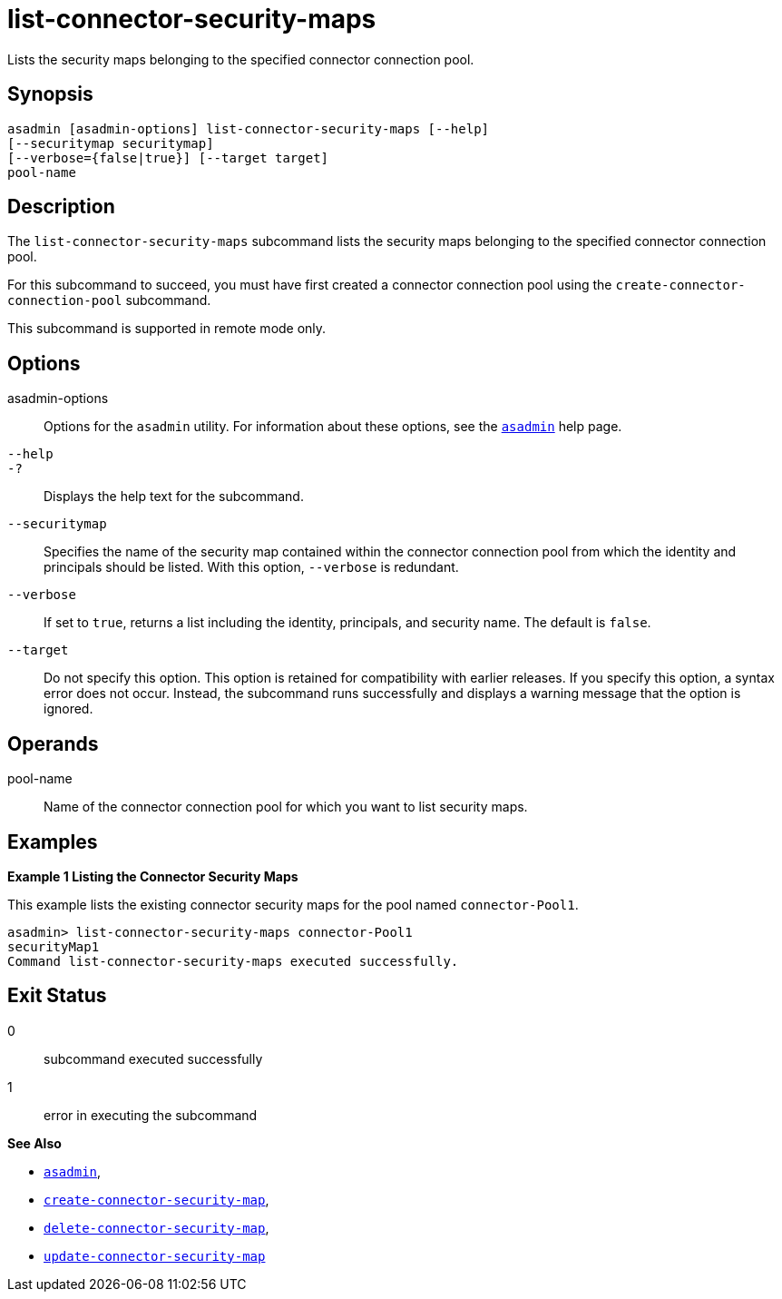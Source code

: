 [[list-connector-security-maps]]
= list-connector-security-maps

Lists the security maps belonging to the specified connector connection pool.

[[synopsis]]
== Synopsis

[source,shell]
----
asadmin [asadmin-options] list-connector-security-maps [--help] 
[--securitymap securitymap]
[--verbose={false|true}] [--target target]
pool-name
----

[[desciption]]
== Description

The `list-connector-security-maps` subcommand lists the security maps belonging to the specified connector connection pool.

For this subcommand to succeed, you must have first created a connector connection pool using the `create-connector-connection-pool` subcommand.

This subcommand is supported in remote mode only.

[[options]]
== Options

asadmin-options::
  Options for the `asadmin` utility. For information about these options, see the xref:asadmin.adoc#asadmin-1m[`asadmin`] help page.
`--help`::
`-?`::
  Displays the help text for the subcommand.
`--securitymap`::
  Specifies the name of the security map contained within the connector connection pool from which the identity and principals should be listed. With this option, `--verbose` is redundant.
`--verbose`::
  If set to `true`, returns a list including the identity, principals, and security name. The default is `false`.
`--target`::
  Do not specify this option. This option is retained for compatibility with earlier releases. If you specify this option, a syntax error does not occur. Instead, the subcommand runs successfully and displays a warning message that the option is ignored.

[[operands]]
== Operands

pool-name::
  Name of the connector connection pool for which you want to list security maps.

[[examples]]
== Examples

[[example-1]]

*Example 1 Listing the Connector Security Maps*

This example lists the existing connector security maps for the pool named `connector-Pool1`.

[source,shell]
----
asadmin> list-connector-security-maps connector-Pool1
securityMap1
Command list-connector-security-maps executed successfully.
----

[[exit-status]]
== Exit Status

0::
  subcommand executed successfully
1::
  error in executing the subcommand

*See Also*

* xref:asadmin.adoc#asadmin-1m[`asadmin`],
* xref:create-connector-security-map.adoc#create-connector-security-map[`create-connector-security-map`],
* xref:delete-connector-security-map.adoc#delete-connector-security-map[`delete-connector-security-map`],
* xref:update-connector-security-map.adoc#update-connector-security-map[`update-connector-security-map`]